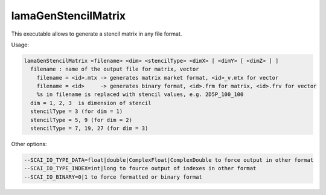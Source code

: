 .. _LamaGenStencilMatrix:

********************
lamaGenStencilMatrix
********************

This executable allows to generate a stencil matrix in any file format.

Usage:

.. code-block:: c++

   lamaGenStencilMatrix <filename> <dim> <stencilType> <dimX> [ <dimY> [ <dimZ> ] ]
     filename : name of the output file for matrix, vector
       filename = <id>.mtx -> generates matrix market format, <id>_v.mtx for vector
       filename = <id>     -> generates binary format, <id>.frm for matrix, <id>.frv for vector
       %s in filename is replaced with stencil values, e.g. 2D5P_100_100
     dim = 1, 2, 3  is dimension of stencil
     stencilType = 3 (for dim = 1) 
     stencilType = 5, 9 (for dim = 2) 
     stencilType = 7, 19, 27 (for dim = 3) 

Other options:

.. code-block:: c++

      --SCAI_IO_TYPE_DATA=float|double|ComplexFloat|ComplexDouble to force output in other format
      --SCAI_IO_TYPE_INDEX=int|long to fource output of indexes in other format
      --SCAI_IO_BINARY=0|1 to force formatted or binary format


